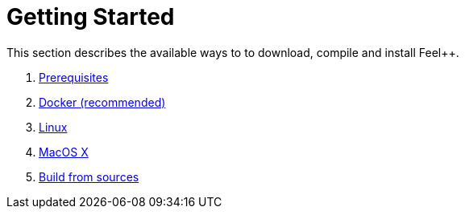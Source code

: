 Getting Started
===============

This section describes the available ways to to download, compile and install Feel++.

. link:prerequisites.adoc[Prerequisites]
. link:docker.adoc[Docker  (recommended)]
. link:linux.adoc[Linux]
. link:mac.adoc[MacOS X]
. link:building.adoc[Build from sources]



 
